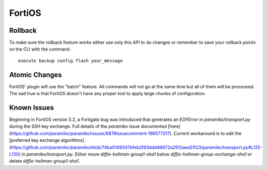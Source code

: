 FortiOS
-------

Rollback
~~~~~~~~

To make sure the rollback feature works either use only this API to do changes or remember to save your rollback points on the CLI with the command::

    execute backup config flash your_message

Atomic Changes
~~~~~~~~~~~~~~

FortiOS' plugin will use the "batch" feature. All commands will not go at the same time but all of them will be processed. The sad true is that FortiOS doesn't have any proper tool to apply large chunks of configuration.

Known Issues
~~~~~~~~~~~~

Beginning in FortiOS version 5.2, a Fortigate bug was introduced that generates an `EOFError` in `paramiko/transport.py` during the SSH key exchange. Full details of the `paramiko` issue documented [here](https://github.com/paramiko/paramiko/issues/687#issuecomment-196577317). Current workaround is to edit the [preferred key exchange algorithms](https://github.com/paramiko/paramiko/blob/74ba0149347bfeb2f83ddd46672a2912aea51f23/paramiko/transport.py#L125-L130) in `paramiko/transport.py`. Either move `diffie-hellman-group1-sha1` below `diffie-hellman-group-exchange-sha1` or delete `diffie-hellman-group1-sha1`. 
